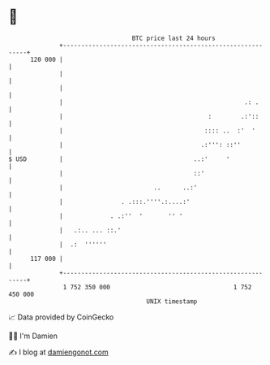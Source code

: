 * 👋

#+begin_example
                                     BTC price last 24 hours                    
                 +------------------------------------------------------------+ 
         120 000 |                                                            | 
                 |                                                            | 
                 |                                                            | 
                 |                                                  .: .      | 
                 |                                        :        .:'::      | 
                 |                                       :::: ..  :'  '       | 
                 |                                      .:''': ::''           | 
   $ USD         |                                    ..:'     '              | 
                 |                                    ::'                     | 
                 |                         ..      ..:'                       | 
                 |                . .:::.''''.:....:'                         | 
                 |             . .:''  '       '' '                           | 
                 |   .:.. ... ::.'                                            | 
                 |  .:  ''''''                                                | 
         117 000 |                                                            | 
                 +------------------------------------------------------------+ 
                  1 752 350 000                                  1 752 450 000  
                                         UNIX timestamp                         
#+end_example
📈 Data provided by CoinGecko

🧑‍💻 I'm Damien

✍️ I blog at [[https://www.damiengonot.com][damiengonot.com]]
